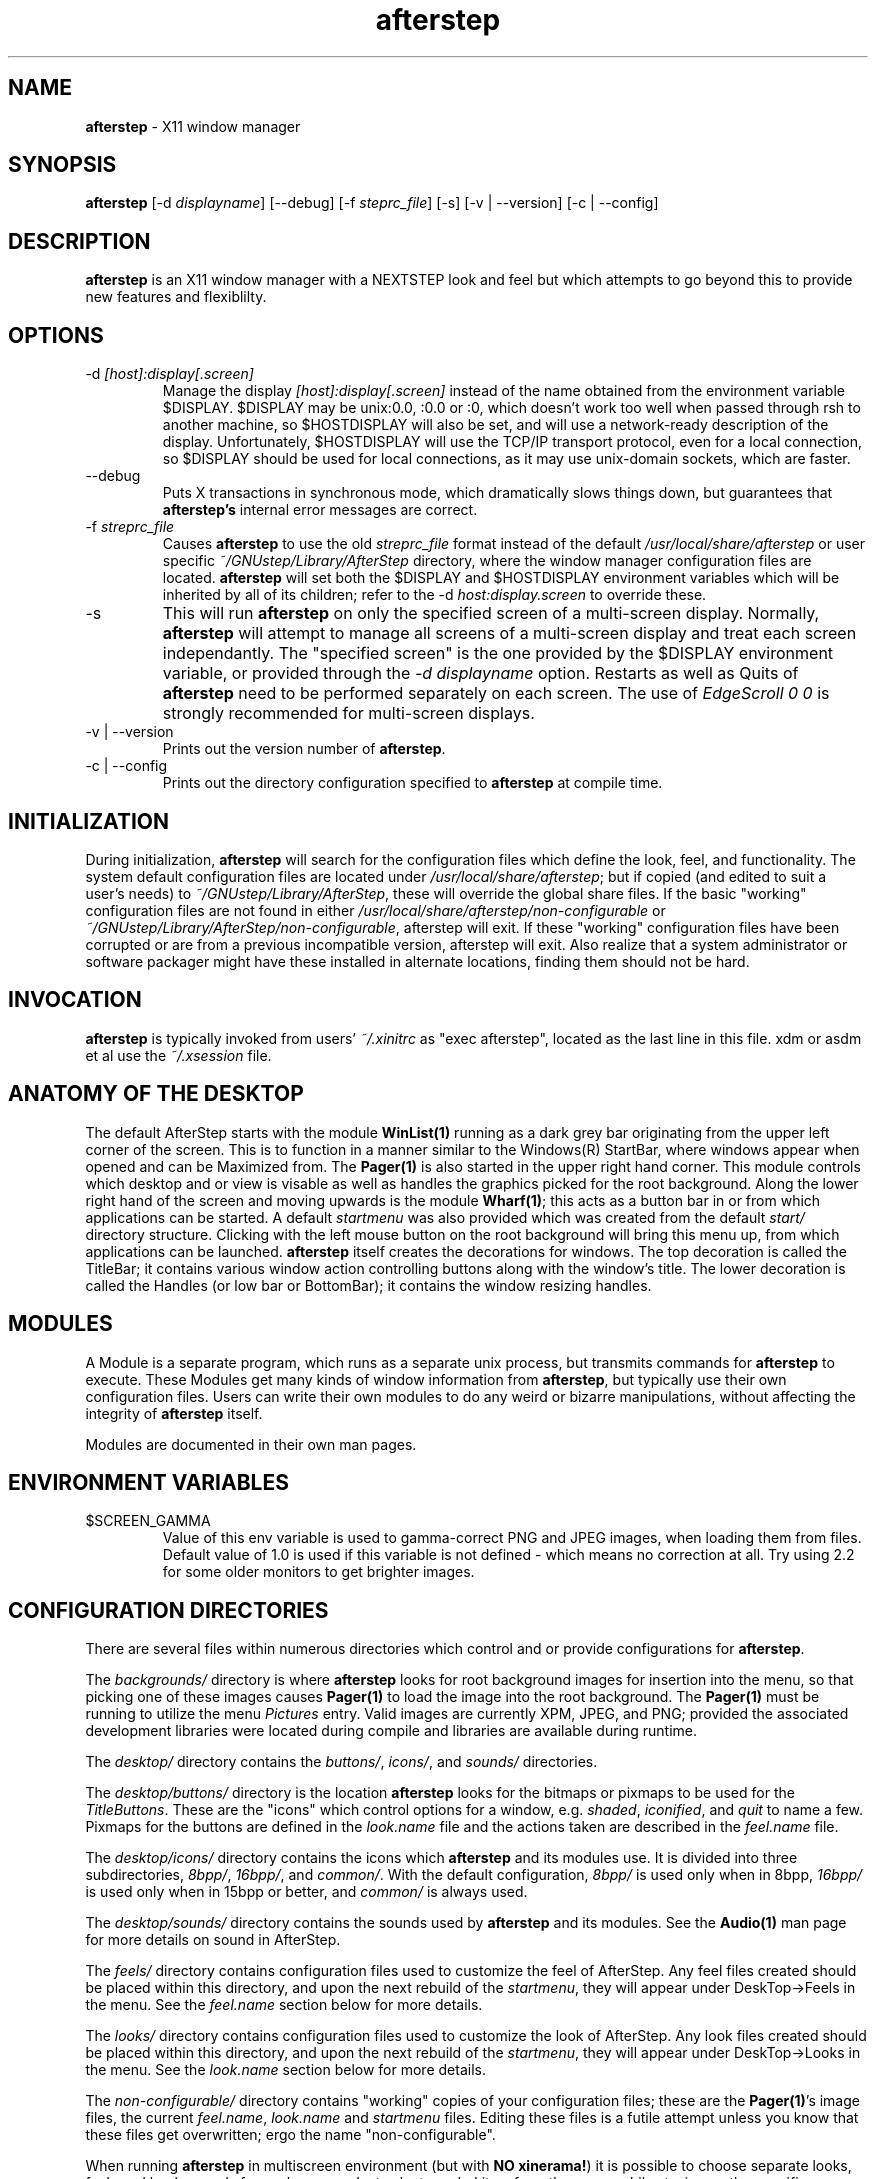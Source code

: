.\" t
.\" @(#)afterstep.1		02/07/00
.TH afterstep 1.8 "Feb 7 2000" afterstep
.UC
.SH NAME
\fBafterstep\fP \- X11 window manager

.SH SYNOPSIS
\fBafterstep\fP [\-d \fIdisplayname\fP] [\--debug] [\-f \fIsteprc_file\fP]
[\-s] [\-v | \--version] [\-c | \--config]

.SH DESCRIPTION
\fBafterstep\fP is an X11 window manager with a NEXTSTEP look and feel but
which attempts to go beyond this to provide new features and flexiblilty.

.SH OPTIONS
.IP "\-d \fI[host]:display[.screen]\fP"
Manage the display \fI[host]:display[.screen]\fP instead of the name obtained
from the environment variable $DISPLAY. $DISPLAY may be unix:0.0, :0.0 or :0,
which doesn't work too well when passed through rsh to another machine, so
$HOSTDISPLAY will also be set, and will use a network-ready description
of the display.  Unfortunately, $HOSTDISPLAY will use the TCP/IP transport
protocol, even for a local connection, so $DISPLAY should be used for 
local connections, as it may use unix-domain sockets, which are faster.

.IP "\--debug"
Puts X transactions in synchronous mode, which dramatically slows things
down, but guarantees that \fBafterstep's\fP internal error messages are
correct.

.IP "\-f \fIstreprc_file\fP"
Causes \fBafterstep\fP to use the old \fIstreprc_file\fP format instead of
the default \fI/usr/local/share/afterstep\fP or user specific
\fI~/GNUstep/Library/AfterStep\fP directory, where the window manager
configuration files are located. \fBafterstep\fP will set both the $DISPLAY
and $HOSTDISPLAY environment variables which will be inherited by all of its 
children; refer to the \-d \fIhost:display.screen\fP to override these.

.IP "\-s"
This will run \fBafterstep\fP on only the specified screen of a multi-screen
display.  Normally, \fBafterstep\fP will attempt to manage all screens of a
multi-screen display and treat each screen independantly.  The "specified
screen" is the one provided by the $DISPLAY environment variable, or
provided through the \fI-d displayname\fP option.  Restarts as well as Quits
of \fBafterstep\fP need to be performed separately on each screen.  The use
of \fIEdgeScroll 0 0\fP is strongly recommended for multi-screen displays.

.IP "\-v | \--version"
Prints out the version number of \fBafterstep\fP.

.IP "\-c | \--config"
Prints out the directory configuration specified to \fBafterstep\fP at
compile time.

.SH INITIALIZATION
During  initialization, \fBafterstep\fP will search for the configuration
files which define the look, feel, and functionality.  The system default
configuration files are located under \fI/usr/local/share/afterstep\fP; but
if copied (and edited to suit a user's needs) to
\fI~/GNUstep/Library/AfterStep\fP, these will override the global share
files.  If the basic "working" configuration files are not found in either
\fI/usr/local/share/afterstep/non-configurable\fP or
\fI~/GNUstep/Library/AfterStep/non-configurable\fP, afterstep will exit. 
If these "working" configuration files have been corrupted or are from a
previous incompatible version, afterstep will exit. Also realize that a
system administrator or software packager might have these installed in
alternate locations, finding them should not be hard.

.SH INVOCATION
\fBafterstep\fP is typically invoked from users' \fI~/.xinitrc\fP as
"exec afterstep", located as the last line in this file.  xdm or asdm et al
use the \fI~/.xsession\fP file. 

.SH ANATOMY OF THE DESKTOP
The default AfterStep starts with the module \fBWinList(1)\fP running as 
a dark grey bar originating from the upper left corner of the screen.  
This is to function in a manner similar to the Windows(R) StartBar, where 
windows appear when opened and can be Maximized from. The \fBPager(1)\fP
is also started in the upper right hand corner. This module controls which
desktop and or view is visable as well as handles the graphics picked for
the root background. Along the lower right hand of the screen and moving
upwards is the module \fBWharf(1)\fP; this acts as a button bar in or from 
which applications can be started. A default \fIstartmenu\fP was also 
provided which was created from the default \fIstart/\fP directory 
structure. Clicking with the left mouse button on the root background will 
bring this menu up, from which applications can be launched. \fBafterstep\fP 
itself creates the decorations for windows. The top decoration is called 
the TitleBar; it contains various window action controlling buttons along 
with the window's title. The lower decoration is called the Handles (or low 
bar or BottomBar); it contains the window resizing handles.

.SH MODULES
A Module is a separate program, which runs as a separate unix process,
but transmits commands for \fBafterstep\fP to execute.  These Modules get
many kinds of window information from \fBafterstep\fP, but typically use
their own configuration files. Users can write their own modules to do
any weird or bizarre manipulations, without affecting the integrity of
\fBafterstep\fP itself.

Modules are documented in their own man pages.

.SH ENVIRONMENT VARIABLES

.IP $SCREEN_GAMMA
Value of this env variable is used to gamma-correct PNG and JPEG images,
when loading them from files. Default value of 1.0 is used if this 
variable is not defined - which means no correction at all. Try using 
2.2 for some older monitors to get brighter images.

.SH CONFIGURATION DIRECTORIES
There are several files within numerous directories which control and or
provide configurations for \fBafterstep\fP.

The \fIbackgrounds/\fP directory is where \fBafterstep\fP looks for
root background images for insertion into the menu, so that picking one of
these images causes \fBPager(1)\fP to load the image into the root 
background. The \fBPager(1)\fP must be running to utilize the menu 
\fIPictures\fP entry. Valid images are currently XPM, JPEG, and PNG; 
provided the associated development libraries were located during compile 
and libraries are available during runtime.

The \fIdesktop/\fP directory contains the \fIbuttons/\fP, \fIicons/\fP, and
\fIsounds/\fP directories.

The \fIdesktop/buttons/\fP directory is the location \fBafterstep\fP looks
for the bitmaps or pixmaps to be used for the \fITitleButtons\fP.  These
are the "icons" which control options for a window, e.g. \fIshaded\fP, 
\fIiconified\fP, and \fIquit\fP to name a few.  Pixmaps for the buttons are
defined in the \fIlook.name\fP file and the actions taken are described in
the \fIfeel.name\fP file.

The \fIdesktop/icons/\fP directory contains the icons which \fBafterstep\fP 
and its modules use. It is divided into three subdirectories, \fI8bpp/\fP, 
\fI16bpp/\fP, and \fIcommon/\fP. With the default configuration, \fI8bpp/\fP 
is used only when in 8bpp, \fI16bpp/\fP is used only when in 15bpp or 
better, and \fIcommon/\fP is always used.

The \fIdesktop/sounds/\fP directory contains the sounds used by 
\fBafterstep\fP and its modules. See the \fBAudio(1)\fP man page for more 
details on sound in AfterStep.

The \fIfeels/\fP directory contains configuration files used to customize 
the feel of AfterStep. Any feel files created should be placed within this
directory, and upon the next rebuild of the \fIstartmenu\fP, they will
appear under DeskTop->Feels in the menu. See the \fIfeel.name\fP section
below for more details.

The \fIlooks/\fP directory contains configuration files used to customize 
the look of AfterStep.  Any look files created should be placed within this
directory, and upon the next rebuild of the \fIstartmenu\fP, they will
appear under DeskTop->Looks in the menu.  See the \fIlook.name\fP section
below for more details. 

The \fInon-configurable/\fP directory contains "working" copies of your
configuration files; these are the \fBPager(1)\fP's image files, the current
\fIfeel.name\fP, \fIlook.name\fP and \fIstartmenu\fP files. Editing these
files is a futile attempt unless you know that these files get overwritten;
ergo the name "non-configurable".

When running \fBafterstep\fP in multiscreen environment (but with  
\fBNO xinerama!\fP) it is possible to choose separate looks, feels and 
backgrounds for each screen. Just select needed item from the menu, while
staying on the specific screen, and if screen is not 0 (first screen), 
then screen number will be appended to the "working" file name, and it will 
be used subsequently by \fBafterstep\fP in favor of the default file from 
screen 0(first screen).

The \fIstart/\fP directory contains the start menu directory tree, which 
is used to build the popup desktop menu (startmenu). See the \fIstartmenu\fP
section below for more details.

Also refer to the FILES section near the end of this man page.

.SH CONFIGURATION OPTIONS - \fIautoexec\fP
This is the file that initializes various Modules or programs when
\fBafterstep\fP is either started or restared.  Each set is handled within
Function stanzas.  During the invocation of \fBafterstep\fP:
.nf
	Function "InitFunction"
.sp
or during a restart called via the menu or other button:
	Function "RestartFunction"
.fi
Refer to the BUILT-IN COMMANDS/FUNCTIONS and EXAMPLES sections below.

When running \fBafterstep\fP in multiscreen environment (but with  
\fBNO xinerama!\fP) it is possible have separate Init/Restart functions 
for each screen. For example if you want to run different Init function 
on screen 1 (second screen), you should name it like so : 
.nf
	Function "InitScreen1Function"
.sp
respectfully separate restart function should be named :
	Function "RestartScreen1Function"
.fi


.SH CONFIGURATION OPTIONS - \fIbase.#bpp\fP
There should exist one base.#bpp configuration file for each colordepth.
The # can be any of 8, 15, 16, 24, and 32; which are the colordepths
available by most Xservers.

.IP "ModulePath \fIpath[:path]\fP"
Specifies the \fIpaths\fP to locate the \fIModules\fP in.

.IP "IconPath \fIpath[:path]\fP"
Specifies the \fIpaths\fP to locate the bitmaps in, typically used only if
XPM, JPEG, or PNG images aren't available. Valid bitmaps are standard X11
XBM's.

.IP "PixmapPath \fIpath[:path]\fP"
Specifies the \fIpaths\fP to locate the pixmaps in.  Valid pixmaps are
currently XPM, JPEG, and PNG.

.IP "*ScriptPath \fIpath[:path]\fP"
Specifies the \fIpaths\fP to locate the scripts for use with the
\fIScript\fP Module.

Refer to the \fBPager(1)\fP man page for the other settings.

.SH CONFIGURATION OPTIONS - \fIcompatibility\fP
This file is only used with the \fI\-f steprc_file\fP option.  It defines a
few needed configuration options which were not in the old .steprc files.

.IP "PixmapPath \fIpath[:path]\fP"
Specifies the \fIpaths\fP to locate the pixmaps in.  Valid pixmaps are
currently XPM, JPEG, and PNG.

.IP "TitleButton \fIbutton unclicked_image clicked_image\fP"
\fIbutton\fP defines the button location number from 1 to 10 in the following
layout: [1] [3] [5] [7] [9] (title) [10] [8] [6] [4] [2].

\fIunclicked_image\fP is the bitmap or pixmap to be used during the static
state of the associated buton location.

\fIclicked_image\fP is the bitmap or pixmap to be used during a clicked
state of the associated button location.

.IP "DrawMenuBorders \fI0|1|2\fP"
Specifies the look of the (start)menu.  Using \fI0\fP will draw the
menu with no border on either the menu \fIlabel\fP or menu \fIitem\fP
portions.  Using \fI1\fP will draw a border around each menu \fIlabel\fP and
around the menu \fIitem\fP.  Using \fI2\fP will drawn a border around the
menu \fIlabel\fP and the entire menu \fIitem\fP list.  The border colors are
calculated from the \fIBackColor\fP under \fIMyStyle menu_item\fP of the
\fIlook.name\fP. The "hilight" (top & left) color is one half lighter than
the \fIBackColor color\fP and the "shadow" (bottom & right) is one half
darker than the \fIBackColor color\fP.  If the \fIBackColor color\fP is
black, the color grey is used.

.SH CONFIGURATION OPTIONS - \fIdatabase\fP
This file contains window properties for application windows which controls
their "behavior" within \fBafterstep\fP.

.IP "Style \fI""WM_NAME"" option[s]\fP"
The \fI"WM_NAME"\fP can the window's name, class or resource string.  It can 
also contain wildcards such as "*" or "?", which are matched in the usual
UNIX filename manner. Using the standard X11 \fBxprop(1)\fP command at a 
command prompt or the \fIWindow Properties\fP menu item entry under 
\fIDesktop\fP menu entry will return this (and other) property.
.RS
The \fIoption[s]\fP is a comma separated list containing all or some of
the following keywords.  If conflicting style options are specified, the
last one will be used:

.IP "FocusStyle [\fIstyle\fP]"
Specifies a MyStyle to be used for this window when it has the keyboard 
focus.  If \fIstyle\fP is unspecified, the default focus style will be 
used instead (see \fIFWindowStyle\fP, below).

.IP "StickyStyle \fIstyle\fP"
Specifies a MyStyle to be used for this window when it does not have the 
keyboard focus, and is sticky.  If \fIstyle\fP is unspecified, the default 
sticky style will be used instead (see \fISWindowStyle\fP, below).

.IP "UnfocusStyle \fIstyle\fP"
Specifies a MyStyle to be used for this window when it does not have the 
keyboard focus, and is not sticky.  If \fIstyle\fP is unspecified, the 
default unfocus style will be used instead (see \fIUWindowStyle\fP, below).

.IP "\fIAvoidCover\fP | \fIAllowCover\fP"
Specifies that other windows should not be allowed to cover the app window. 
Prevents other windows from moving in front of (or behind) the app window. 
If \fISmartPlacement\fP is specified in the \fIfeel\fP file, windows will 
not be allowed to automatically place themselves over the app window, if 
possible. \fIAllowCover\fP turns off \fIAvoidCover\fP. The default is 
\fIAllowCover\fP.

.IP "\fIBorderWidth width\fP"
Specifying this in conjunction with \fINoHandles\fP, sets the border width
of a window to be \fIwidth\fP. A \fIwidth\fP of \fI0\fP causes no border.
 This option has no affect if not used with \fINoHandles\fP.  The default
is \fI1\fP implicitly for all windows.

.\" .IP "\fIHandleWidth width\fP"
.\" Specifies the \fIwidth\fP of the resize handles on the
.\" The default \fIwidth\fP is 8 pixels.

.IP "\fINoFocus\fP | \fIFocus\fP"
This will set the window to refuse any input focus.  The default is
\fIFocus\fP implicitly for all windows.

.IP "\fIIcon [/path/]name.[xpm|jpg|png]\fP | \fINoIcon\fP"
Specifies the [/path/]name.[xpm|jpg|png] to use when iconified, overriding
any icon the app itself might provide.  \fINoIcon\fP turns this off for the
specified app and the icon will simply disappear when the app is iconified.
Refer to the EXAMPLES below for a method to make all icons disappear. The
default is to use the app's supplied icon or the icon specified with the
WM_NAME of "Unknown" or "*".

.IP "\fINoTitle\fP | \fITitle\fP"
Specifies that \fIafterstep\fP should not put a title bar decoration on the 
app.  The default is \fITitle\fP implicitly for all windows.

.IP "\fINoHandles\fP | \fIHandles\fP"
Specifies that the app window will not display the "low bar" decoration. 
This also removes the ability to resize windows with the resize handles on
the "low bar" ends.  The default is \fIHandles\fP implicitly for all
windows.

.IP "\fIWindowListSkip\fP | \fIWindowListHit\fP"
Specifies that the app name will be omitted from both the internal Window
List (default click of mouse buttons 2 & 3 on the root window), and the
\fBWinList(1)\fP module bar.  The default is \fIWindowListHit\fP implicitly
for all windows.

.IP "\fICirculateSkip\fP | \fICirculateHit\fP"
Causes windows to be skipped over when the ChangeWindowUp, ChangeWindowDown or
Warp (also called alt-tabbing) functions are invoked.  The default is
\fICirculateHit\fP implicitly for all windows.

.IP "\fIStaysOnTop\fP | \fIStaysPut\fP | \fIStaysOnBack\fP"
\fIStaysOnTop\fP causes the window to always try to stay above all other
open windows.  If the window was explicitly lowered, it will loose this
charateristic until explicitly told to stay on top again by calling the
\fIBuit-in Function\fP \fIPutOnTop\fP. \fIStaysOnBack\fP causes a window to
always try to remain behind all open windows. The default is \fIStaysPut\fP
implicitly for all windows, which doesn't specify any specific stacking
order of open windows.

\fINOTE: deprecated, use Layer instead.\fP

.IP "Layer \fIlayer\fP"
Specifies what layer this window should be in.  \fIlayer\fP may be any 
integer (positive, negative, or zero).  Windows are grouped according to 
their layer, and may not be moved out of their layer.  Windows in higher 
layers will be above windows in lower layers.  By default, windows are 
placed in layer 0.  \fIStaysOnBack\fP corresponds to \fILayer -1\fP, and 
\fIStaysOnTop\fP corresponds to \fILayer 1\fP.

.IP "\fISticky\fP | \fISlippery\fP"
Causes the app window to stick to it's location for each desktop that
becomes current, allowing the window to "follow" while changings desks/
views.  The default is \fISlippery\fP implicitly for all windows.

.IP "\fIStartIconic\fP | \fIStartNormal\fP" 
Causes the app to start and immediately iconify itself to the \fIIconBox\fP.
The default is \fIStartNormal\fP implicitly for all windows.

.IP "\fIStartsOnDesk number\fP | \fIStartsAnyWhere\fP"
Causes the app window to start on the specified \fIdesk\fP number. If
\fISmartPlacement\fP is used in the \fIfeel.name\fP file, the window will
appear on the specified \fIdesk\fP number, but will require interaction to
place it; unless it was called with geometry settings. Specific
\fIViewports\fP are also allowed, refer to them below.  The default is
\fIStartsAnyWhere\fP implicitly for all windows.

.IP "\fIVerticalTitle\fP | \fIHorizontalTitle\fP"
Causes the window titlebar to be placed vertically along the left side of 
the window, instead of horizontally across the top.

.IP "\fIViewportX number\fP"
Specifies the coordinate along the x-axis that \fIafterstep\fP should
place a window.  This allows opening a window on a particular desk and view.
\fInumber\fP is measured in pixels and the screen resolution is the outline
of a desk's particular boundaries; where it will then place it upon another
desk or view.  Combined with \fIViewportY\fP, a window can be given geometry
by \fIafterstep\fP and be placed in the desired desktop and view.

.IP "\fIViewportY number\fP"
Specifies the coordinate along the y-axis that \fIafterstep\fP should
place a window.  This allows opening a window on a particular desk and view.
\fInumber\fP is measured in pixels and the screen resolution is the outline
of a desk's particular boundaries; where it will then place it upon another
desk or view.  Combined with \fIViewportX\fP, a window can be given geometry
by \fIafterstep\fP and be placed in the desired desktop and view.

.IP "\fINoButton number\fP | \fIButton number\fP
Specifing a \fInumber\fP to each use of \fINoButton\fP will cause that
buttons number to not be displayed in the title bar. See \fITitleButtons\fP
above for the \fInumber\fP and their location on the title bar.  The default
is to display all buttons defined in the \fIlook.name\fP file if the
following conditions are met: there is a valid bitmap or pixmap specified
for the button in the \fIlook.name\fP file; and the button has not been
forced not to display by the use of Motif WM hints specified (set on) in
the \fIfeel.name\fP file. The default is \fIButton number\fP implicitly for
all windows.

.IP "\fISuppressIcons\fP"
Specifies that no icon should be shown for any window being iconified,
similar to NoIcon.
.RE

.SH CONFIGURATION OPTIONS - \fIfeel.name\fP

.IP "\fIAutoReverse 0|1|2\fP"
Specifies the window Warping (also called alt-tabbing) style. \fI0\fP (the
default) causes switching among windows in one direction.  \fI1\fP causes a 
closed loop switching \- #1->#2->#3->#4 then #4->#3->#2->#1. \fI2\fP causes 
an open loop switching \- #1->#2->#3->#4 then #4->#1->#2->#3 etc.

.IP "\fIAutoTabThroughDesks\fP"
In conjunction with \fIAutoReverse\fP, this will Warp (alt-tab) through
windows on all desks.

.IP "\fIAutoRaise delay\fP"
Specifies the \fIdelay\fP in milliseconds of focus a window must attain
before being raised.

.IP "\fIMWMFunctionHints\fP"
Adds support for Motif window manager function hints.

.IP "\fIMWMDecorHints\fP"
Adds support for Motif window manager decoration hints.

.IP "\fIMWMHintOverride\fP"
Allows Motif window manager function hints to be overridden by 
\fBafterstep\fP window styles.

.IP "\fIXzap number\fP"
Specifies the horizontal offset of the cursor when warping. This offset 
is relative to the upper-left corner of the window being warped to. 

.IP "\fIYzap number\fP"
Specifies the vertical offset of the cursor when warping. This offset is 
relative to the upper-left corner of the window being warped to.

.IP "\fIKeepIconWindows\fP"
Specifies that applications should be allowed to specify their own icon 
windows.

.IP "\fITitlebarnopush\fP"
Specifying this will disable the illusion that the title bars are being
pressed when clicked upon.  Without this option, clicking the title bar will
cause it to invert its colors, making it appear to be a 3D button being
pressed in.

.IP "\fIClickToFocus\fP"
Specifies that the keyboard input (aka focus) stays with one window
until a new window's TitleBar is clicked on, or gains focus through
Warping or de-iconification.  

.IP "\fIClickToRaise\fP \fIbuttons\fP"
Specifies that windows should be raised when a button is clicked in the 
titlebar, handle (low bar), or application area.  \fIbuttons\fP specifies 
the list of buttons which triggers this function.

In \fIAutoRaise\fP mode  this will simply raise the window if the click
is before the delay  specified in \fIAutoRaise\fP.  In 
\fIClickToFocus\fP mode, this will raise the window and give it focus.  

.IP "\fISloppyFocus\fP"
Specifies that windows retain focus until the mouse moves to another window,
or Warping causes another window to gain focus.

\fISloppyFocus\fP has no effect if \fIClickToFocus\fP is also specified.

.IP "\fIStubbornIcons\fP"
Specifies that icons should uniconify to their original desk. By default, 
icons uniconify to the current desk.

.IP "\fIStubbornPlacement\fP"
Specifies that new windows should avoid being placed over icons. 

.\" \fIStubbornIconPlacement\fP has no effect unless \fISmartPlacement\fP is 
.\" also specified. ?

.IP "\fIStubbornIconPlacement\fP"
Specifies that icons should avoid being hidden behind windows placed over the
\fIIconBox\fP by moving themselves around (dancing icons). 

.IP "\fIIconTitle\fP"
Specifies that a title should be displayed under an iconified app.  The
colors used are the \fIForeColor\fP and \fIBackColor\fP of the
\fIButtonTitleFocus\fP in the \fIlook.name\fP file. Note: less space
is left for the app's icon, so it will be resized acordingly.  Only a
portion of the icon title will be displayed until the icon gains focus, and
then the title "box" will expand to reveal the window's entire name.

.IP "\fIStickyIcons\fP"
Specifies that icons should stick to the screen's glass and follow it from
desk/view to desk/view.

.IP "\fICirculateSkipIcons\fP"
Specifies that all icons should be skipped when Warping (alt-tabbing)
between windows.

.IP "\fICenterOnCirculate\fP"
Specifies that when Warping (alt-tabbing), the desktop page containing the
window to which the pointer is moving will be automatically selected and
\fIafterstep\fP will attempt to center the target window in the desktop
viewport, rather than just flipping to the desktop the window resides in.

.IP "\fIClickTime delay\fP"
Specifies that \fBafterstep\fP should consider two mouse clicks made within 
\fIdelay\fP milliseconds to be a double mouse click, and not two single 
mouse clicks. The default delay is 150 milliseconds.

.IP "\fIOpaqueMove %\fP"
Specifies the maximum size window where opaque window movement should be
used.  \fI%\fP is percent of the total screen area.  Set to \fI0\fP, all
windows will be moved using the traditional rubber-band outline.  Set to
\fI100\fP, all windows will be move as solid windows. The default is
\fI5\fP which allows small windows to be moved in an opaque manner, but
large windows to be moved as rubber-bands.  Using this option with
large values can slow down video response on slower systems.

.IP "\fIOpaqueResize %\fP"
Specifies the maximum size window where opaque resizing should be used.
\fI%\fP is percent of the total screen area.  Set to \fI0\fP, all
windows will be resized using the traditional rubber-band outline.  Set to
\fI100\fP, all windows will be resized as solid windows. The default is
\fI5\fP which allows small windows to be resized in an opaque manner, but
large windows to be resized as rubber-bands.  Using this option with
large values can slow down video response on slower systems.

.IP "\fIEdgeScroll horizontal vertical\fP"
Specifies the percentage of a page to scroll when the cursor hits the edge
of a page. Setting \fIEdgeScroll\fP to \fI0 0\fP will disable scrolling.  
Setting this option to \fI100 100\fP will scroll whole pages. Set to 
\fI1000 1000\fP, scrolling will wrap around at the edge of the desktop. 
Both \fIhorizontal\fP and \fIvertical\fP should be positive numbers.

.IP "\fIEdgeResistance delay pixels\fP"
Specifies how hard it should be to change views within a desktop by moving
the mouse over the edge of the screen, and how hard it should be to move a
window over the edge of a screen.

The \fIdelay\fP in milliseconds, defines how long the pointer must spend at
the screen edge before that view becomes current.  This is useful in
conjunction with \fIEdgeScroll 100 100\fP, so the views don't get switched
accidently.

The \fIpixels\fP defines how far over the edge a window must "appear" to
move before it actually moves partially off the screen.

Note that with \fIEdgeScroll 0 0\fP, it is still possible to move or resize
windows across the edge of the current screen. By setting the \fIpixels\fP 
parameter of \fIEdgeResistance\fP to 10000, this type of motion is 
impossible. However, with \fIEdgeResistances\fP less than 10000, but 
greater than 0, moving over pages becomes difficult but not impossible.

.IP "\fISmartPlacement\fP"
Specifies that windows be placed in areas that no other windows occupy,
otherwise user intervention becomes required for placement.  Have fun, try
specifying both. :-)

.IP "\fIRandomPlacement\fP"
Specifies that windows which would normally require user intervention for
placement be automagically placed in ever-so-slightly random locations.

.IP "\fINoPPosition\fP"
Species that \fBafterstep\fP should ignore the PPosition field when placing
new windows, in other words, windows can't choose where to place themselves.
Adherence to the PPosition field is required for some applications.

.IP "\fIDecorateTransients\fP"
Specifies that transient windows (pop-up dialog boxes), which are normally
not decorated, should be given the usual title and low bars.  Note: some 
pop-up windows and menus are not managed by the window manager, so do not 
get these decorations.

.IP "\fIAppsBackingStore\fP"
Specifies that app windows should request backing store.  X-terminals and low
memory systems should avoid this as redrawing will be quicker than pulling
the saved image from swap space.  Backing store will always be faster than
redraw on machines that have enough memory. This causes non-ICCCM compliance.

.IP "\fIBackingStore\fP"
Specifies that decorations should request backing store.  Refer to
\fIAppsBackingStore\fP above for further details.

.IP "\fISaveUnders\fP"
Specifies that \fBafterstep\fP frames should request saveunders.  This will
cause \fBafterstep\fP to save those portions of windows that are not visible
to system memory.  This can significantly improve the performance during
opaque moves, but it causes a significant increase in memory usage.
This can also cause garbled display with some applications.

.IP "\fIDontMoveOff\fP"
Specifies that windows should not be moved off or initially placed off of
the desktop.  A few programs will not work correctly if you use this option.
This only keeps windows from being completely lost off the edge of the
desktop. It insists on keeping 16 pixels on the desktop, but does not
attempt to keep the entire window on the desk.

.IP "\fIXorValue value\fP"
Specifies the \fIvalue\fP with which bits are XOR'ed when doing rubber-band
window moving or resizing. Setting this value is a trial-and-error process.

.IP "\fIMenusHigh\fP"
Specifies that any pop-up menu's submenu should appear at the top of the
parent menu instead of starting at the point in the parent window where
the submenu item lies.

.IP "\fIPagingDefault 0|1\fP"
Specifies if Paging should be enabled (\fI1\fP) or disabled (\fI0\fP).
Paging is set to enabled by default.

.IP "Cursor \fIcursor_number cursor_type\fP"
Specifies the \fIcursor_type\fP for the given \fIcursor_number\fP.  Valid
\fIcursor_numbers\fP are 0 though 10 and listed in all the shipped
\fIfeel.name\fP files. The \fIcursor_types\fP are listed in the
 /usr/include/X11/cursorfont.h file.

.IP Functions
Specifies a function definition and is covered in the BUILT-IN
COMMAND/FUNCTION below.

.IP Popup
Specifies a menu popup definition and is covered in the BUILT-IN
COMMAND/FUNCTION below.

.IP "Mouse \fIbutton\fP \fIcontext\fP \fImodifier\fP \fICommand\fP"
Specifies a mouse binding definition. \fIbutton\fP is the mouse button
number [0, 1, 2, or 3]. If \fIbutton\fP is zero, then any mouse button
invoked issues the \fICommand\fP.  \fIcontext\fP describes where the
mouse click occurred and can be any combination of the following:

.nf
   R = Root window (main background)
   F = Window Frame (the BottomBar handle corners)
   S = Window TitleBar or BottomBar
   I = Iconified Button (minimized window icon)
   T = Window TitleBar
   W = Application Window
   A = Any of the above except for TitleButtons
1-10 = TitleButton number of the TitleBar, corresponds to the
       entry in the \fIlook.name\fP file
.fi

The action to be taken by the defined TitleButton is defined in the
\fIfeel.name\fP file.  Defining a TitleButton without having a corresponding
entry in the \fIfeel.name\fP file will cause the TitleButton icon to be
displayed, but not react when pressed.

\fImodifier\fP is the key-stroke combination associated with the
\fIcontext\fP entry, to issue the \fICommand\fP. Valid \fImodifier\fP's
are:

.nf
   N = No modifiers
   C = Control
   S = Shift
   M = Meta
   A = Any modifier
.fi

\fICommand\fP can be any \fBafterstep\fP \fIBuilt-in\fP command/
function, \fIPopup\fP or user defined \fIFunction\fP.

.IP "Key \fIkeyname\fP \fIcontext\fP \fImodifier\fP \fICommand\fP"
Specifies a key-stroke binding definition, similar to \fIMouse\fP above.
\fIkeyname\fP is the keyboard key name. Valid \fIkeyname\fP's are found in
the /usr/X11/include/X11/keysymdef.h file and are specified here without
the leading "XK_".  The \fIcontext\fP describes where the mouse is resting
when the \fIkeyname\fP is pressed and can be any combinationof the 
following:

.nf
   R = Root window (main background)
   F = Window Frame (the BottomBar handle corners)
   S = Window TitleBar or BottomBar
   I = Iconified Button (minimized window icon)
   T = Window TitleBar
   W = Application Window
   A = Any of the above except for TitleButtons
1-10 = TitleButton number of the TitleBar [ not very useful here ]
.fi

\fImodifier\fP is the key-stroke combination associated with the
\fIcontext\fP entry, to issue the \fICommand\fP. Valid \fImodifier\fP's
are:

.nf
   N = No modifiers
   C = Control
   S = Shift
   M = Meta
   A = Any modifier
.fi

\fICommand\fP can be any \fBafterstep\fP \fIBuilt-in\fP command/
function, \fIPopup\fP or user defined \fIFunction\fP.

.SH CONFIGURATION OPTIONS - \fIlook.name\fP

.IP "ButtonTextureType \fItype\fP"
Deprecated.  Use MyStyle "ButtonPixmap" instead.

.IP "ButtonMaxColors \fImaximum\fP"
Deprecated.  Use MyStyle "ButtonPixmap" instead.

.IP "ButtonBgColor \fIcolor\fP"
Deprecated.  Use MyStyle "ButtonPixmap" instead.

.IP "ButtonTextureColor \fIfrom\fP \fIto\fP"
Deprecated.  Use MyStyle "ButtonPixmap" instead.

.IP "ButtonPixmap \fIpixmap_name\fP"
Deprecated.  Use MyStyle "ButtonPixmap" instead.

.IP "DecorateFrames [\fI0|1\fP]"
Specifies that windows should not have a lowbar, and should have a frame.  
The frame width and height are defined by the width and height of the 
associated pixmaps (see \fIFrameNorth\fP, \fIFrameSouth\fP, etc).

.IP "FrameNorth \fIpixmap_name\fP"
Specifies the pixmap to be displayed in the top border of the window frame,  
\fIDecorateFrames\fP is set. See \fIBackPixmap\fP below for details on 
what \fIpixmap_name\fPs are allowed.

.IP "FrameSouth \fIpixmap_name\fP"
Specifies the pixmap to be displayed in the bottom border of the window 
frame, if \fIDecorateFrames\fP is set. See \fIBackPixmap\fP below for 
details on what \fIpixmap_name\fPs are allowed.

.IP "FrameEast \fIpixmap_name\fP"
Specifies the pixmap to be displayed in the right border of the window 
frame, if \fIDecorateFrames\fP is set. See \fIBackPixmap\fP below for 
details on what \fIpixmap_name\fPs are allowed.

.IP "FrameWest \fIpixmap_name\fP"
Specifies the pixmap to be displayed in the left border of the window 
frame, if \fIDecorateFrames\fP is set. See \fIBackPixmap\fP below for 
details on what \fIpixmap_name\fPs are allowed.

.IP "FrameNE \fIpixmap_name\fP"
Specifies the pixmap to be displayed in the top right corner of the window
frame, if \fIDecorateFrames\fP is set. See \fIBackPixmap\fP below for 
details on what \fIpixmap_name\fPs are allowed.

.IP "FrameSE \fIpixmap_name\fP"
Specifies the pixmap to be displayed in the bottom right corner of the 
window frame, if \fIDecorateFrames\fP is set. See \fIBackPixmap\fP below
for details on what \fIpixmap_name\fPs are allowed.

.IP "FrameNW \fIpixmap_name\fP"
Specifies the pixmap to be displayed in the top left corner of the window
frame, if \fIDecorateFrames\fP is set. See \fIBackPixmap\fP below for
details on what \fIpixmap_name\fPs are allowed.

.IP "FrameSW \fIpixmap_name\fP"
Specifies the pixmap to be displayed in the bottom left corner of the 
window frame, if \fIDecorateFrames\fP is set. See \fIBackPixmap\fP below
for details on what \fIpixmap_name\fPs are allowed.

.IP "MArrowPixmap \fIpixmap_name\fP"
Specifies a pixmap to use as the submenu indicator in popup menus. See 
\fIBackPixmap\fP below for details on what \fIpixmap_name\fPs are 
allowed.

.IP "MenuPinOn \fIpixmap_name\fP"
Specifies a pixmap to use as the pinned menu indicator in popup menus. 
See \fIBackPixmap\fP below for details on what \fIpixmap_name\fPs are 
allowed.

.IP "MenuPinOff \fIpixmap_name\fP"
Specifies a pixmap to use as the unpinned menu indicator in popup menus. 
See \fIBackPixmap\fP below for details on what \fIpixmap_name\fPs are 
allowed.

.IP "TexturedHandle"
Specifies that the resize handles on the bottom of windows should be 
textured. The titlebar texture will be used.

.IP "TextGradientColor \fIfrom\fP \fIto\fP"
Specifies a gradient to be applied to the focused window titlebar text. 
\fITextGradientColor\fP is ignored unless \fIGradientText\fP is also 
given. The gradient colors start at \fIfrom\fP and end at \fIto\fP. 
\fIfrom\fP and \fIto\fP are standard X11 color definitions.

.IP "GradientText"
Specifies that the gradient specified by \fITextGradientColor\fP should 
be applied to the focused window titlebar text.

.IP "ButtonNoBorder"
Specifies that the border normally drawn around iconified windows should 
be omitted.

.IP "DrawMenuBorders \fIborder_style\fP"
Specifies the menu border style. \fIborder_style\fP can be one of the 
following:

.nf
0: no borders
1: borders around each title and each item
2: borders around each title and all items
3: borders around each title, all items, and the hilighted item
.fi

.IP "TextureMenuItemsIndividually \fItexture_style\fP"
Specifies how textures should be applied to menu items. If 
\fItexture_style\fP is 0, menu items are textured as a group. If 
\fItexture_style\fP is 1, menu items are textured individually.  This 
option is ignored if the menu item MyStyle background uses a 
transparency effect.

.IP "SeparateButtonTitle \fIonoff\fP"
Specifies where iconified window titles should be drawn.  If \fIonoff\fP 
is 0, the title will be drawn at the top of the icon.  If \fIonoff\fP is 
1, the title will be drawn in a separate window at the below the icon.  
The default value of \fIonoff\fP is 1.

.IP "ButtonSize \fIwidth\fP \fIheight\fP"
Specifies the size of iconified windows.  Every iconified window button 
will be exactly \fIwidth\fP pixels wide and \fIheight\fP pixels high.  
This includes titles drawn at the top, but not the separate title window 
created by \fISeparateButtonTitle\fP.  If either \fIwidth\fP or 
\fIheight\fP is less than one, that dimension will not be fixed.  The 
default is ButtonSize 0 0.

.IP "ResizeMoveGeometry \fIgeom\fP"
Specifies the location of the resize/move window. If this option is not 
specified, the move/resize window will be centered on the screen. 
\fIgeom\fP may be any one of the following:

.nf
++: upper-left corner
-+: upper-right corner
+-: lower-left corner
--: lower-right corner
.fi

.IP "MenuMiniPixmaps \fIminis\fP"
Specifies whether mini pixmaps should be included in menus. If 
\fIminis\fP is 0, mini pixmaps are not included. If \fIminis\fP is 1, 
mini pixmaps are included. Note that mini pixmaps will not be added to 
menus until the next time menus are updated. Mini pixmaps can cause AS 
to take much longer to load over a network.

.IP "IconFont \fIfont\fP"
Deprecated.  Use MyStyle "ButtonPixmap", "ButtonTitleFocus", 
"ButtonTitleSticky", and "ButtonTitleUnfocus" instead.

.IP "IconBox \fIleft\fP \fItop\fP \fIright\fP \fIbottom\fP"
Specifies a region of the screen in which to place iconified windows. Up 
to four icon boxes can be defined. If an \fIIconBox\fP is provided, 
icons will automatically be placed in them, if possible. Otherwise, they 
will be placed in the upper left corner of the screen. Each time a
window is iconified, a new place is found for it, unless the icon has 
been moved manually. An available space is searched for from left to
right, then top to bottom. Icons will not be automatically placed on top 
of other icons, but they may be placed underneath application windows if 
\fIStubbornIconPlacement\fP has not been specified. If left or right is 
negative, then \fBAfterStep\fP will add the screen width to it.  If top 
or bottom is negative, then \fBAfterStep\fP will add the screen height 
to it. Note that -0 is not parsed as the right or bottom pixel on the
screen. Use -1 instead. The \fIIconBox\fP will normally be filled from 
left to right, then top to bottom.  However, if the right edge of the 
\fIIconBox\fP is closer to the right edge of the screen than the left 
edge of the \fIIconBox\fP is to the left edge of the screen, then it 
will be filled from right to left.  Similarly for top to bottom.  For 
example, "2 2 -1 -1" will result in an \fIIconBox\fP which fills from 
right to left, then bottom to top.

.IP "RubberBand \fItype\fP"
Specifies the \fIRubberBand\fP type to use when moving or resizing 
non-opaque windows.  There are 3 styles:

.nf
0: the window is represented as a number of rectangles
1: one rectangle the size of the window
2: one crossed-out rectangle the size of the window.

.IP "TitleTextAlign \fIalignment\fP"
Specifies the alignment of the window title in the titlebar.  The 
allowable values for \fIalignment\fP are as follows:

.nf
1: left aligned
2: right aligned
3: center aligned (default)
.fi

.IP "TitlebarNoPush"
Specifies that the titlebar should not to appear to be "pushed in" when 
clicked with a mouse button. This is useful to reduce video strain or if 
textured pixmaps that do not look good "pushed in" are used.

.IP "TitleButton \fInum\fP \fIpixmap_name\fP"
Specifies a pixmap to use as a titlebar button.  Up to 10 buttons are 
possible. \fInum\fP specifies the position of the button on the window 
and is an integer from 1 to 10. The positions are indicated as below:
.nf
[1] [3] [5] [7] [9] TitleBarText [10] [8] [6] [4] [2]
.fi

The action to be taken by the defined TitleButton is defined in the
\fIfeel.name\fP file.  Defining a TitleButton without having a corresponding
entry in the \fIfeel.name\fP file will cause the TitleButton icon to be
displayed, but not react when pressed.

.IP "TitleButtonStyle \fInum\fP"
Specifies how much space is put between leftmost and rightmost titlebar 
buttons, and the edges of the titlebar. If \fInum\fP is 0, there is a 
two pixel buffer the buttons and the edge. If \fInum\fP is 1, there is 
no space between the buttons and the edge.

.IP "TitleButtonSpacing \fInum\fP"
Specifies how much space (in pixels) to put between titlebar buttons.

.IP "TitleButtonBalloons"
Turns on the balloon feature. A "balloon" is displayed showing the 
function(s) bound to a titlebar button. The balloon background and text 
are configured with the MyStyle "TitleButtonBalloon".

.IP "TitleButtonBalloonBorderWidth \fInumber\fP"
Sets the width of the balloon window's border. Defaults to 1.

.IP "TitleButtonBalloonBorderColor \fIcolor\fP"
Sets the color of the balloon window's border. Defaults to black.

.IP "TitleButtonBalloonYOffset \fInumber\fP"
The balloon window is positioned to be horizontally centered against
the titlebar button it is describing. The vertical position may be
set as an offset. Negative offsets of \fI-N\fP are placed \fIN\fP
pixels above the pager window, positive offsets of \fI+N\fP are placed
\fIN\fP pixels below. Defaults to +2.

.IP "TitleButtonBalloonDelay \fInumber\fP"
Specifies the period in milliseconds to delay the appearance of the
balloon.

.IP "DefaultStyle ""\fIstyle_name\fP"""
Specifies the \fIMyStyle\fP to use when no style has been specifically 
defined for a given situation. Note that if a style named "default" has 
been defined and DefaultStyle has not, the "default" style will be used 
as the default.

.IP "FWindowStyle ""\fIstyle_name\fP"""
Specifies the \fIMyStyle\fP to use for the focused window decorations.

.IP "UWindowStyle ""\fIstyle_name\fP"""
Specifies the \fIMyStyle\fP to use for the unfocused window decorations.

.IP "SWindowStyle ""\fIstyle_name\fP"""
Specifies the \fIMyStyle\fP to use for the sticky window decorations.

.IP "MenuItemStyle ""\fIstyle_name\fP"""
Specifies the \fIMyStyle\fP to use for menu items.

.IP "MenuTitleStyle ""\fIstyle_name\fP"""
Specifies the \fIMyStyle\fP to use for menu titles.

.IP "MenuHiliteStyle ""\fIstyle_name\fP"""
Specifies the \fIMyStyle\fP to use for hilighted menu items.

.IP "MenuStippleStyle ""\fIstyle_name\fP"""
Specifies the \fIMyStyle\fP to use for stippled menu items.

.IP "MyStyle ""ButtonPixmap"""
Specifies the background tile of iconified windows.  Inherits from the 
old ButtonPixmap, IconFont, ButtonTextureType, ButtonMaxColors, 
ButtonBgColor, and ButtonTextureColor options, and also inherits from 
FWindowStyle.

.IP "MyStyle ""ButtonTitleFocus"""
Specifies how focused iconified window titles should look.  Inherits from 
FWindowStyle.

.IP "MyStyle ""ButtonTitleSticky"""
Specifies how sticky iconified window titles should look.  Inherits from 
SWindowStyle.

.IP "MyStyle ""ButtonTitleUnfocus"""
Specifies how unfocused iconified window titles should look.  Inherits from 
UWindowStyle.

.IP "MyStyle ""\fIstyle_name\fP"""
.IP "  \fIstyle_option\fP"
.IP "~MyStyle"
Specifies the beginning of a look style definition. The style can be 
referred to later by \fIstyle_name\fP. \fI~MyStyle\fP ends a look style 
definition. The possible \fIstyle_option\fPs follow:

.RS
.IP "Font \fIfont\fP"
Specifies the font associated with this style. \fIfont\fP is a standard 
X11 font definition.

.IP "ForeColor \fIcolor\fP"
Specifies the text color associated with this style. \fIcolor\fP is a 
standard X11 color definition.

.IP "BackColor \fIcolor\fP"
Specifies the background color associated with this style. \fIcolor\fP 
is a standard X11 color definition.

.IP "TextStyle \fIstyle\fP"
Specifies the text \fIstyle\fP associated with this style. \fIstyle\fP 
can be 0, 1, or 2:

.nf
0: normal text
1: 3d effect #1
2: 3d effect #2
.fi

.IP "DrawTextBackground [\fI0|1\fP]"
Specifies that the area behind text drawn in this style should be cleared 
to \fIBackColor\fP.  The argument is optional.  If the argument is 0, 
this option is turned off; if it is omitted or is nonzero, the option is 
turned on.

.IP "MaxColors \fImaximum\fP"
Specifies the \fImaximum\fP number of colors that the \fIBackGradient\fP 
can use. jpegs specified with \fIBackPixmap\fP will also be limited to 
this number of colors.

.IP "BackGradient \fItype\fP \fIfrom\fP \fIto\fP"
Specifies that a gradient should be used as a background instead of a 
solid color. The gradient colors start at \fIfrom\fP and end at \fIto\fP. 
\fIfrom\fP and \fIto\fP are standard X11 color definitions. \fItype\fP 
can be 1, 2, 3, 4, or 5:

.nf
1: Wharf-style diagonal gradient
2: Horizontal from top to bottom
3: Horizontal from top/bottom to center
4: Vertical from left to right
5: Vertical from left/right to center
.fi

.IP "BackMultiGradient \fItype\fP \fIoffset1\fP \fIcolor1\fP ... \fIoffsetN\fP \fP colorN\fP"
Specifies that a gradient should be used as a background instead of a 
solid color. The gradient colors start at \fIcolor1\fP and end at 
\fIcolorN\fP. Each color has an \fIoffset\fP associated with it. The 
\fIoffset\fP is a number between 0.0 and 1.0, and specifies where in 
the gradient the colors are to be placed.  The colors are standard X11 
color definitions. At least two colors must be given. The offsets are 
non-decreasing numbers between 0.0 and 1.0. If the first offset is not 
0.0, it will be set to 0.0. If the last offset is not 1.0, it will be 
set to 1.0. \fItype\fP may be any of the following:

.nf
6: diagonal from top-left to bottom-right
7: diagonal from bottom-left to top-right
8: top to bottom
9: left to right
.fi

.IP "BackPixmap \fItype\fP \fIpixmap_name|color_name\fP"
Specifies that a pixmap should be used as a background instead of a 
solid color. This option has two forms, depending on the value of 
\fItype\fP. If \fItype\fP is 128, the second parameter, \fIpixmap_name\fP 
must be the name of an xpm, jpeg, or png image which can be found in 
\fIPixmapPath\fP. If \fItype\fP is 129, the root pixmap (desktop 
background) will be used, and the optional second parameter must be a 
color with which the root pixmap will be shaded.  If \fItype\fP is 130, 
the root pixmap will be averaged with the specified pixmap, and the 
result will be used as the background.  In order for \fItype\fP 129 
or \fItype\fP 130 to work properly, your desktop background must be set 
by a program that also sets the _XROOTPMAP_ID property on the root 
window, such as asetroot or Esetroot.

.nf
128: tiled pixmap from the upper left
129: "transparent" (or tinted with color)
130: translucent pixmap
.fi

.IP "Inherit ""\fIstyle_name\fP"""
Specifies a \fIMyStyle\fP to inherit options from. Options from 
\fIstyle_name\fP will override previously specified options for this 
style. \fIInherit\fP is a good way to save memory and network bandwidth 
if the same \fIBackPixmap\fP is used for several styles, as the pixmap 
will only be loaded for the inherited style.

.SH CONFIGURATION OPTIONS - \fIstartmenu\fP
The \fIstartmenu\fP is built from the \fIstart/\fP tree by utilizing files
which have the menu items as command strings within them.  The basic
structure of a command string is as follows:
.nf
.sp
\fIExec\fP \fI"name"\fP exec command [-options]
.fi
.sp
Where \fIExec\fP is a built-in command (see below); \fI"name"\fP is what
will appear as the entry in the created \fIstartmenu\fP; exec invokes a
subprocess (via \fBexec(3)\fP) for the given "command"; and "command" is 
whatever program is to be invoked along with any "-options" that might be 
desired.

.IP \fI.include\fP

Any directory in the \fIstart/\fP directory tree may have an \fI.include\fP
file. Also, any directory which is subsequently included (via this
\fIinclude\fP directive) may also have an \fI.include\fP file.  Valid
entries for an \fI.include\fP file are as follows:

.RS
.IP "Command \fIcommand\fP [\fIargs\fP]"
Specifies an AfterStep function to apply to all items in this directory.
Does not apply to subdirectories or included directories. The resulting 
function will be: 

\fIcommand\fP "menu name" \fIargs\fP /menu/item/full/path

.IP "Extension \fIext\fP"
Specifies an extension to strip from all filenames in this directory
prior to placing them in the menu as menu item names.  For example, an
\fIext\fP of "look." will cause the file "look.DEFAULT" to show up as 
"DEFAULT" in the menu, and an \fIext\fP of ".tar.gz" will cause the file
"theme.tar.gz" to show up as "theme" in the menu.

.IP "Include ""\fIpath\fP"" [\fIcommand\fP [\fIargs\fP]]"
Specifies the path to another directory, whose contents will be included
in this menu. If \fIcommand\fP is given, it will be applied to all items
in the included directory as if a \fICommand\fP directive (see above) 
had been given, except that subdirectories of the included directory are
also affected.

.IP "KeepName"
Specifies that the directory name should be retained when creating the
distilled menu, so that it can be referred to by name in a \fIPopUp\fP
statement (see BUILT-IN COMMANDS/FUNCTIONS, below). The toplevel menu 
(start) has this option on by default.

.IP "MiniPixmap \fIpixmap\fP"
Specifies a pixmap to display to the left of the menu item which invokes
this menu, and in the title of this menu.

.IP "Name \fIname\fP"
Specifies the \fIname\fP of this folder in the final menu displayed to
the user. This name will be overridden if the folder's filename includes
an order; use the order command (below), instead.

.IP "Order \fIorder\fP"
Specifies where in its parent menu the item which invokes this menu should
appear. A menu without this option will be given an order of 10000 by
default.

.SH BUILT-IN COMMANDS/FUNCTIONS
\fBafterstep\fP supports a small set of built in functions which can be
bound to key-stroke combinations or mouse buttons.  These can also be
embeded within \fIFunction\fP statements or within menu statements in a
\fIfeel.name\fP file. NOTE: [\fI"name"\fP] in the following is used in a
popup or menu item entry to define the name which will appear in said
pop-up or menu.

.IP "Nop """""
Inserts a horizontal line (<HR> type html line) in a menu entry list.

.IP "Nop ""name"""
Inserts a \fIname\fP in the menu, stippled (disabled and grayed-out).

.IP "Title \fI""name""\fP"
Insert a title line of heading \fIname\fP into a popup or menu.

.IP "Beep"
Make the window manager issue a beep - pretty useful eh? :)

.IP "Quit [\fI""name""\fP]"
Exits \fIafterstep\fP, generally causing X to exit too.

.IP "Restart \fI""name""\fP \fIWindowManagerName\fP"
Restarts \fBX(1)\fP with the given \fIWindowManagerName\fP.  If 
\fIWindowManagerName\fP is\fBafterstep\fP, then this forces 
\fBafterstep\fP to reread all of its configuration files and reinitiate 
the session.  If \fIWindowManagerName\fP is not in the default search 
path, then the full path name should be given.

.IP "Refresh [\fI""name""\fP]"
Causes all windows on the screen to re-draw themselves.

.IP "Move [\fI""name""\fP]"
Allows the user to move a window or iconified app.

.IP "Resize [\fI""name""\fP]"
Allows the user to resize a window.

.IP "Raise [\fI""name""\fP]"
Allows the user to raise a window.

.IP "Lower [\fI""name""\fP]"
Allows the user to lower a window.

.IP "RaiseLower [\fI""name""\fP]"
Alternately raises and lowers a window; i.e. if it's raised, the window 
will lower, and vice versa.

.IP "PutOnTop"
Moves the target window to the top of its layer, or up one layer if it 
is already at the top.

.IP "PutOnBack"
Moves the target window to the bottom of its layer, or down one layer if 
it is already at the bottom.

.IP "SetLayer \fIlayer\fP"
Moves the target window to layer \fIlayer\fP.

.IP "ToggleLayer \fIlayer1\fP \fIlayer2\fP"
Specifies that if the window is in \fIlayer1\fP, it should be placed in 
\fIlayer2\fP.  Otherwise, it is placed in \fIlayer1\fP.  In either case, 
the window will be placed on top of other windows in the target layer.

.IP "Shade [\fI""name""\fP]"
Emulates the MacOS WindowShade feature.  Once activated the window will
become a titlebar only.

.IP "Delete [\fI""name""\fP]" 
Sends a WM_DELETE message to a window asking that it remove itself,
frequently causing the application to exit.

.IP "Destroy [\fI""name""\fP]"
Sends the \fBXKillClient(3)\fP to a window. Guaranteed to get rid of the 
window.

.IP "Close [\fI""name""\fP]"
First sends the WM_DELETE message, if this is not understood, then the
\fBXKillClient(3)\fP is sent to the window.

.IP "Iconify [\fI""name""\fP] [\fIvalue\fP]"
Iconifies a window if it is not already iconified, or de-iconifies it if
it is already iconified. If the optional argument \fIvalue\fP is positive,
then only iconification will be allowed, and de-iconification will be
inhibited. If the optional argument is negative, only de-iconification will
be allowed.

.IP "Maximize [\fI""name""\fP] [\fIhorizontal vertical\fP]"
Causes the window to alternately switch from a full-screen size to its
normal size.  Specifying the optional arguments of \fIhorizontal\fP and
\fIvertical\fP, control can be attained as to the percentage of the full
screen that the new size of the window becomes.  If \fIhorizontal\fP > 0,
then the horizontal dimension of the window will be set to
horizontal*screen_width/100. The vertical resizing is similar. Values
larger than 100 can be used with caution.  The defaults for \fIhorizontal\fP 
and \fIvertical\fP are 100s (ie, fullscreen).

.IP "Stick [\fI""name""\fP]"
Makes a window sticky (stays on screen when desks/views are switched) if it
is not already sticky, or non-sticky if it is already sticky.

.IP "Scroll \fIhorizontal vertical\fP"
Scrolls the desktop's view by \fIhorizontal\fP pages in the x-direction,
and \fIvertical\fP pages in the y-direction. Either or both entries may be
negative. Both \fIhorizontal\fP and \fIvertical\fP values are expressed
in percent of pages, so 100 would be one full page. Normally, scrolling
stops at the edge of the desktop.  If the \fIhorizontal\fP and
\fIvertical\fP values are multiplied by 1000, then scrolling will wrap
around at the edge of the desktop.

The scroll function should not be called from pop-up menus.

.IP "TogglePage [\fI""name""\fP]"
Temporarily disables \fIEdgeScroll\fP.  Edge scrolling can be re-enabled by
calling this again.

.IP "CursorMove \fIhorizontal vertical\fP"
Moves the mouse pointer by \fIhorizontal\fP views in the x-direction, and
\fIvertical\fP views in the y-direction. Either or both entries may be
negative. Both \fIhorizontal\fP and \fIvertical\fP values are expressed in
percent of pages, so 100 would be one full view.

The CursorMove function should not be called from pop-up menus.

.IP "ChangeWindowUp [\fI""name"" window_name\fP]"
Causes the pointer to move to the previous window in the list of windows
for which \fICirculateSkip\fP has not not been specified.

The mouse will jump to the first window whose name (or icon name or class)
matches \fIwindow_name\fP. The \fI"name"\fP entry then becomes required,
but serves no purpose if the function is not called from a menu or popup.

.IP "ChangeWindowDown [\fI""name"" window_name\fP]"
Causes the pointer to move to the previous window in the list of windows for
which \fICirculateSkip\fP has not not been specified.

The mouse will jump (going backwards) to the first window whose name (or
icon name or class) matches \fIwindow_name\fP. The \fI"name"\fP entry
then becomes required, but serves no purpose if the function is not called
from a menu or popup.

.IP "WarpFore [\fI""name"" window_name\fP]"
Same as \fIChangeWindowUp\fP, but uniconifies any iconified windows as it
focuses on them.

.IP "WarpBack [\fI""name"" window_name\fP]"
Same as \fIChangeWindowDown\fP, but uniconifies any iconified windows as it
focuses on them.

.IP "Wait \fIapp_name\fP"
This is intended to be used in \fBafterstep\fP functions only. It causes
execution of a function to pause until a new window named \fIapp_name\fP
appears.  \fBafterstep\fP remains fully functional during a wait. This is
particularly useful in the InitFunction and RestartFunction, if you are
trying to start windows on specific desktops.

.IP "Focus"
Moves the view or window as needed to make the selected window visible.
Sets the keyboard focus to the selected window. Raises the window if 
needed to make it visible. Warps the pointer into the selected window in
focus-follows-mouse  mode.  Does not de-iconify.  This function is
primarily handy when used with a module such as the WinList.

.IP "Desk \fIarg1\fP [\fIarg2\fP]"
Changes current desk to another desk as surmised from the arguments
supplied.  If only \fIarg1\fP is specified and is non-zero, then the 
current desk will become "desk + arg1" and \fIarg2\fP is ignored.  
If \fIarg1\fP is zero, then \fIarg2\fP must be specified or no desk 
change will occur; and \fIarg2\fP will specify the desk to switch to.  
Desk numbers are determined dynamically and must be between 2147483647
and -2147483648; meaning they can also be negative.

.IP "WindowsDesk \fInew_desk\fP"
Moves the selected window to the desktop specified as \fInew_desk\fP.

.IP "GotoPage \fIx y\fP"
Moves the desktop view to page \fIx y\fP. The upper left page is (0,0),
the upper right is (N,0), where N is one less than the current number of
horizontal pages specified in the \fIDeskTopSize\fP command detailed in the
\fBPager(1)\fP man page. The lower left page is (0,M), and the lower right 
page is (N,M), where M is the desktop's vertical size as specified in the 
\fIDeskTopSize\fP command.

The GotoPage function should not be used in a pop-up menu.

.IP "WindowList [\fIarg1 arg2\fP]"
Specifies the internal popup menu in which the titles of each open
application are displayed, should be popped up.  Selecting an item from the
list will cause the current desk to switch to the application's desk, and
will raise it if it's behind other windows.  If the application is currently
iconified, then it will be de-iconified normally.  

Generally, if \fIarg1\fP is an even number, then the windows will be listed
using the window name (the name that shows up in the title-bar); if
\fIarg1\fP is an odd number, then the window's icon name is used.

Specifically, if \fIarg1\fP is 0, 1 or 2, then all windows on all desks
will be shown.  If \fIarg1\fP is 2 or 3, then only windows on the current
desk will be shown.  If \fIarg1\fP is 4 or 5, then only windows on the
desk number specified with \fIarg2\fP, will be shown.  Windows which have
WindowListSkip specified in their style will not be listed in the window
list.

.IP "Exec \fI""name""\fP \fIcommand\fP [\fI-options\fP]"
Specifies a sub process to initiate.  The \fI"name"\fP is required for
ease of parsing.  The \fIcommand\fP is the command or application to be
invoked along with any desired \fI-options\fP.

.IP "PopUp \fI""popup_name""\fP"
There are two situations where this might occur; as a popup menu stanza
definition, or in calling a previously defined menu declaration.

.nf
Popup \fI"popup_name"\fP
    built-in_command  \fI"name"\fP [\fIargument\fP]
EndPopup
.fi

Specfies the definition of a complex menu popup \fI"popup_name"\fP, which
can be bound to a mouse button or key using \fI"popup_name"\fP to recall
this declaration.  \fIbuilt-in_command\fP specifies which command will be
performed, utilizing it's syntax from this list of Built-In
Commands/Functions. \fI"name"\fP specifies the name which will appear
within the menu for the given item, and additionally any \fIarguments\fP
needed by the \fIbuilt-in_command\fP.  The Popup definition ends with the
keyword EndPopup. Sub-menus can be created by calling the Popup built-in
within another Popup declaration, as long as that sub-menu was defined
earlier in the configuration file.

Shortcut keys may be specified in the menu definition by preceding a
character with an ampersand. The ampersand will not be displayed, but the
character after it will be displayed at the right side of the same entry.
.\" and if the user presses the corresponding key, then that item will be
.\" activated as if it had been clicked upon.  
Only alphanumeric characters
may be used as shortcut keys.  The shift state of the keyboard is ignored
when testing shortcut characters.
.\" Shortcut keys are not operative unless MENU_HOTKEYS was defined when
.\" building AfterStep. If WINDOWLIST_HOTKETS was also defined, then hot
.\" keys are automatically added to the WindowList when it is displayed.

When calling a previously defined menu or a menu from a key-stroke
combination, Popup is simply used as a built-in command with the
\fI"name"\fP referring to the previously defined Popup definitions name.

Popups can be bound to keys through the use of the key modifier. Popups
can be operated without using the mouse by binding to keys, and operating
via the up arrow, down arrow, and enter keys.  Refer to the \fIfeel.name\fP
files and below in EXAMPLES for examples.

.IP "Function \fI""function_name""\fP"
There are also two situations where this might occur as well; as a function
definition stanza, or in calling a previously defined function decleration.

.nf
Function \fI"function_name"\fP
    built-in_command \fI"action"\fP [\fIargument\fP]
EndFunction
.fi

Specifies the definition of a complex function \fI"function_name"\fP,
which can later be bound to a mouse button or key using
\fI"function_name"\fP to recall this declaration.  \fIbuilt-in_command\fP
specifies which command will be performed, taking its syntax from this
list of Built-In Commands/Functions. \fI"action"\fP specifies the action
to take followed by any additional \fIarguments\fP needed by the
\fIbuilt-in_command\fP. Menus can be specified by using the \fIPopup\fP
command, as long as the menu was defined earlier in the configuration file.

The trigger \fIactions\fP which are recognized are Immediate (can be
shortened to "I"), Motion, Click, DoubleClick and TripleClick. Immediate
actions are executed as soon as the function is activated, even if a window
has not been selected. If there are actions other than immediate ones,
\fIafterstep\fP will wait to see if the user is clicking, double-clicking,
triple-clicking or dragging the mouse; then will execute only the built-ins
from the function definition whose trigger action matches the action
performed by the user.  The clicking, double-clicking and triple-clicking
concepts do not carry through to using keyboard shortcuts.

Two special functions exist: InitFunction and RestartFunction. The
InitFunction will be called when \fBafterstep\fP is started for the first
time in any X session, and can be used to start modules and begin programs.
The RestartFunction will be called when \fBafterstep\fP is restarted. It can
be used to re-start modules but probably should not be used to start
programs.  These two functions are defined in the \fIautoexec\fP file.

When calling a previously defined Function or a Function from a key-stroke
combination, Function is simply used as a built-in command using the
previously defined \fI"action"\fP from the same \fIfunction_name\fP.

.nf
Function \fIbuilt-in_command\fP \fI"action"\fP \fIfunction_name\fP
.fi

Refer to the \fIfeel.name\fP files and below in EXAMPLES for examples.

.IP "Module \fIModuleName\fP [\fIarguments\fP]"
Specifies that \fIModuleName\fP should be spawned.

Currently, many modules are included with \fBafterstep\fP. \fBWharf(1x)\fP 
and \fBPager(1x)\fP are two of the more popular ones. Wharf will normally 
be spawned during initialization instead of in response to a mouse binding 
or menu action. Modules can be short lived transient programs, or, like 
Wharf, can be intended to remain for the duration of the X session. 
Modules will be terminated by \fBafterstep\fP prior to restarts and quits, 
if possible.

.SH FILES

.IP "\fI/usr/local/share/afterstep/.workspace_state\fP"
The global empty file which is copied, upon the first invocation of
\fBafterstep\fP, into that users newly created
$HOME/GNUstep/Library/AfterStep tree.

.IP "\fI$HOME/GNUstep/Library/AfterStep/.workspace_state\fP"
The global file where applications still running are saved, including
geometry (if possible) and options, when AfterStep is exitted normally.
This ability can be disabled during configure or by closing all running
applications before exiting AfterStep.

.IP "\fI/usr/local/share/afterstep/autoexec\fP"
The global configuration file that specifies which modules and/or programs
to start upon \fBafterstep's\fP invocation or restart.

.IP "\fI$HOME/GNUstep/Library/AfterStep/autoexec\fP"
This file should be copied from the
\fI/usr/local/share/afterstep/autoexec\fP and edited to suit the user's
specific requirements.  This file, if it exists, will override the system
wide default file.

.IP "\fI/usr/local/share/afterstep/base.[8|15|16|24|32]bpp\fP"
The global configuration file setting the paths and a few \fBPager(1)\fP 
options for the desired colordepth.

.IP "\fI$HOME/GNUstep/Library/AfterStep/base.[8|15|16|24|32]bpp\fP"
This file should be copied from the
\fI/usr/local/share/afterstep/base.[8|15|16|24|32]bpp\fP and edited to suit
the user's specific requirements. This file, if it exists, will override the
system wide default file.

.IP "\fI/usr/local/share/afterstep/compatibility\fP"
The global configuration file to be used in conjunction with the \fI-f
steprc_file\fP to gain a limited amount of compatiblity with the ancient
steprc file structure.

.IP "\fI$HOME/GNUstep/Library/AfterStep/compatibility\fP"
This file should be copied from the
\fI/usr/local/share/afterstep/compatibility\fP and edited to suit the
user's specific requirements. This file, if it exists, will override the
system wide default file.

.IP "\fI/usr/local/share/afterstep/database\fP"
The global configuration file containing entries for \fIstyles\fP of
some applications.

.IP "\fI$HOME/GNUstep/Library/AfterStep/database\fP"
This file should be copied from the
\fI/usr/local/share/afterstep/database\fP and edited to suit the
user's specific requirements. This file, if it exists, will override the
system wide default file.

.IP "\fI/usr/local/share/afterstep/non-configurable/[0|1|2|3]_background\fP"
The default background for each desk shipped with AfterStep.  These files
will be copied, upon the first invocation of \fBafterstep\fP, into that
user's newly created $HOME/GNUstep/Library/AfterStep/non-configurable/ tree.

.IP "\fI/usr/local/share/afterstep/non-configurable/[0|1|2|3]_feel.[8|15|16|24|32]bpp\fP"
The "feel.DEFAULT" for each desktop as shipped with AfterStep.  These files
will be copied, upon the first invocation of \fBafterstep\fP, into that
user's newly created $HOME/GNUstep/Library/AfterStep/non-configurable/ tree.

.IP "\fI/usr/local/share/afterstep/non-configurable/[0|1|2|3]_look.[8|15|16|24|32]bpp\fP"
The "look.DEFAULT" for each desktop as shipped with AfterStep.  These files
will be copied, upon the first invocation of \fBafterstep\fP, into that
user's newly created $HOME/GNUstep/Library/AfterStep/non-configurable/ tree.

.IP "\fI/usr/local/share/afterstep/start/.include\fP"
An include directive which controls various things in the startmenu; for
instance the version number that appears on the menu.  If this file is
copied to the $HOME directory, then the version number will not increment
upon subsequent upgrades.

.IP "\fI/usr/local/share/afterstep/start/Desktop/Look/.include\fP"
A file that is required for Look menu operations
(\fI$HOME/GNUstep/Library/AfterStep/start/Desktop/Look/.include\fP
overrides this file).

.IP "\fI/usr/local/share/afterstep/start/Desktop/Feel/.include\fP"
A file that is required for Feel menu operations
(\fI$HOME/GNUstep/Library/AfterStep/start/Desktop/Feel/.include\fP
overrides this file).

.IP "\fI/usr/local/share/afterstep/start/Desktop/Theme/.include\fP"
A file that is required for Theme menu operations
(\fI$HOME/GNUstep/Library/AfterStep/start/Desktop/Theme/.include\fP
overrides this file).


.SH EXAMPLES
AfterStep ships with the configuration files themeselves as examples.  A
few examples from various configuration files are below to show those that
are possible, but not in the default files.

.IP database file examples \-

To have all iconified apps "disappear" (not be displayed as an icon:

.nf
Style	"*"	NoIcon
.fi

To have an app which has a small TitleBar area not display the 1,2 and 4
TitleButtons, and stick to each desk, as well as using the icq.xpm icon
when iconified:

.nf
Style	"ICQ"	Icon icq.xpm, Sticky, NoButton 1, NoButton 2, NoButton 4
.fi

.IP feel.name file examples \-

To have a right click menu which has some Window Operands:

.nf
Popup "Window-Ops"
	Title	 "Window Ops"
	Function "Move"          Shade-or-Raise
	Function "Resize"        Resize-or-Raise
	Raise	 "Raise"
	Lower	 "Lower"
	PutOnTop "(Un)PutOnTop"
	Stick	 "(Un)Stick"
	Function "(Un)Maximize"  Maximize_Function
	Destroy	 "Destroy"
	Close	 "Close"
	Refresh	 "Refresh Screen"
	Exec	 "Window Properties" exec xprop | xmessage -center -title 'xprop' -file -
EndPopup

	...then assign this Popup the right mouse button click on the
	desktop:

.nf
Mouse 3         R       A       PopUp "Window-Ops"
.fi

.SH KEYBOARD SHORTCUTS
All window-manager operations can be performed from the keyboard, so
mouse-less operation should not be difficult. In addition to scrolling 
around the desktop by binding the Scroll built-in to appropriate keys,
Pop-ups, move, resize and most other built-ins can be bound to keys. Once
a built-in function is started, the pointer is moved by using the up, down,
left, and right arrows, and the action is terminated by pressing return.  
Holding down the shift key will cause the pointer movement to go in larger
steps, and holding down the control key will cause the cursor movement to
go in smaller steps. Standard emacs and vi cursor movement controls (^n,
^p, ^f, ^b, and ^j, ^k, ^h, ^l) can be used instead of the arrow keys.

.SH SPECIAL NOTE FOR XFREE86 USERS
XFree86 provides a virtual screen whose operation can be confusing when
used in conjunction with this virtual window manager. With XFree86, windows
which appear on the virtual screen actually get drawn into video memory, so
the virtual screen size is limited by available video memory.

With AfterStep's virtual desktop manager, \fBPager(1)\fP, windows which do 
not appear on the screen do not actually get drawn into video RAM. The size 
of the virtual desktop is limited to about 32,000 by 32,000 pixels. It is 
probably impractical to use a virtual desktop more than about 5 times the 
visible screen in each direction. Note that memory usage with the virtual 
desktop is a function of the number of windows which exist. The size of the 
desktop makes no difference.

When becoming familiar with AfterStep, it is recommended that you
disable XFree86's virtual screen, by setting the virtual screen size to
the physical screen size. When familiar with AfterStep, you may want
to re-enable XFree86's virtual screen.

.SH AUTHORS
.nf
Frank Fejes (frank@canweb.net)
Alfredo Kenji Kojima (kojima@inf.ufrgs.br)
Dan Weeks (dan@mango.sfasu.edu)
Guylhem Aznar (guylhem@oeil.qc.ca)
Chris Ridd (C.Ridd@isode.com)
Rob Malda (malda@imagegroup.com)
Ethan Fischer <allanon@crystaltokyo.com>
David Mihm <dmihm@swbell.net> [Man page]
Sasha Vasko <sashav@sprintmail.com>
.fi

.SH SEE ALSO
.BR X (1),
.BR Animate (1),
.BR Audio (1),
.BR Banner (1),
.BR Cascade (1),
.BR Clean (1),
.BR Form (1),
.BR Ident (1),
.BR Pager (1),
.BR Save (1),
.BR Script (1),
.BR Scroll (1),
.BR Tile (1),
.BR Wharf (1),
.BR WinList (1),
.BR Zharf (1)

.SH BUGS
Bugs? we don't see no stinking bugs! :) Seriously, they are only bugs if
you report them - then they can be fixed.

.SH COPYRIGHTS
AfterStep is distributed under GNU GPL v2; however, AfterStep
was based on BowMan which derived from Fvwm code, which is in
turn derived from twm code, thus some C source files from
AfterStep share copyrights with twm.

AfterStep is copyright 1996 by Frank Fejes, Alfredo Kojima,
and Dan Weeks.

AfterStep is copyright 1998 by Guylhem Aznar, Raphael Goulais,
and Rob Malda.

AfterStep is copyright 1999 by Ethan Fischer, Sasha Vasko.

Please see the file COPYING included with the AfterStep distribution
for the conditions that are incumbent on the users of AfterStep due
to its relations to fvwm and twm.

AUTHORS AND ALL OTHER CONTRIBUTERS DISCLAIM ALL WARRANTIES WITH REGARD TO
THIS SOFTWARE, INCLUDING ALL IMPLIED WARRANTIES OF MERCHANTABILITY AND
FITNESS, IN NO EVENT SHALL ANY CONTRIBUTOR BE LIABLE FOR ANY SPECIAL,
INDIRECT OR CONSEQUENTIAL DAMAGES OR ANY DAMAGES WHATSOEVER RESULTING FROM
LOSS OF USE, DATA OR PROFITS, WHETHER IN AN ACTION OF CONTRACT, NEGLIGENCE
OR OTHER TORTUOUS ACTION, ARISING OUT OF OR IN CONNECTION WITH THE USE OR
PERFORMANCE OF THIS SOFTWARE.

.SH HISTORY
AfterStep is a continuation of the BowMan window manager which was
originally put together by Bo Yang.  BowMan was based on the fvwm window 
manager, written by Robert Nation.  Fvwm was based on code from twm.  And 
so on....  It is designed not only to emulate some of the look and feel of
the NEXTSTEP(tm) user interface, but also to add useful, requested, and neat 
features.  The changes which comprise AfterStep's personality were
originally part of BowMan development, but due to a desire to move past
SIMPLE EMULATION and into a niche as its OWN valuable window manager, the
previous designers decided to change the project name and move on.

Some major changes from \fBfvwm(1)\fP 1.24 include:
.nf
.sp
1. NEXTSTEP(tm)-alike title bar, title buttons, borders 
   and corners.
2. AfterStep's \fBWharf(1)\fP. To avoid copyright 
   complications it is not called a "Dock".
3. NEXTSTEP(tm) style menus. However the menus are not 
   controlled by applications, they are more like pop-up 
   service lists on the root window.
4. NEXTSTEP(tm) style icons. The default icons are 
   consistent with those in the NEXTSTEP(tm) interface, 
   but they are configurable.
5. Dissociation of \fBPager(1)\fP desktops for background 
   pixmaps and configuration: each desktop can have its 
   own configuration, its own look, its own background 
   picture and all this can be changed on fly with the 
   Start/Desktop menu.
.fi
.sp
However, flexibility was not traded off. Initiation files, in
\fI~/GNUstep/Library/AfterStep\fP, recognize most of the \fBfvwm(1)\fP 
commands.

.SH ICCCM COMPLIANCE
AfterStep attempts to be ICCCM 2.0 compliant.  As of this release,
colormap handling is not completely ICCCM compliant. In addition, ICCCM
states that it should be possible for applications to receive ANY keystroke,
which is not consistent with the keyboard shortcut approach used in
AfterStep and most other window managers.  The user can disable any
AfterStep keystroke that should be passed to the application and not
intercepted by the window manager.  An ICCCM compliant \fIfeel\fP file
is included - feel.ICCCM from the \fIstartmenu\fP.
